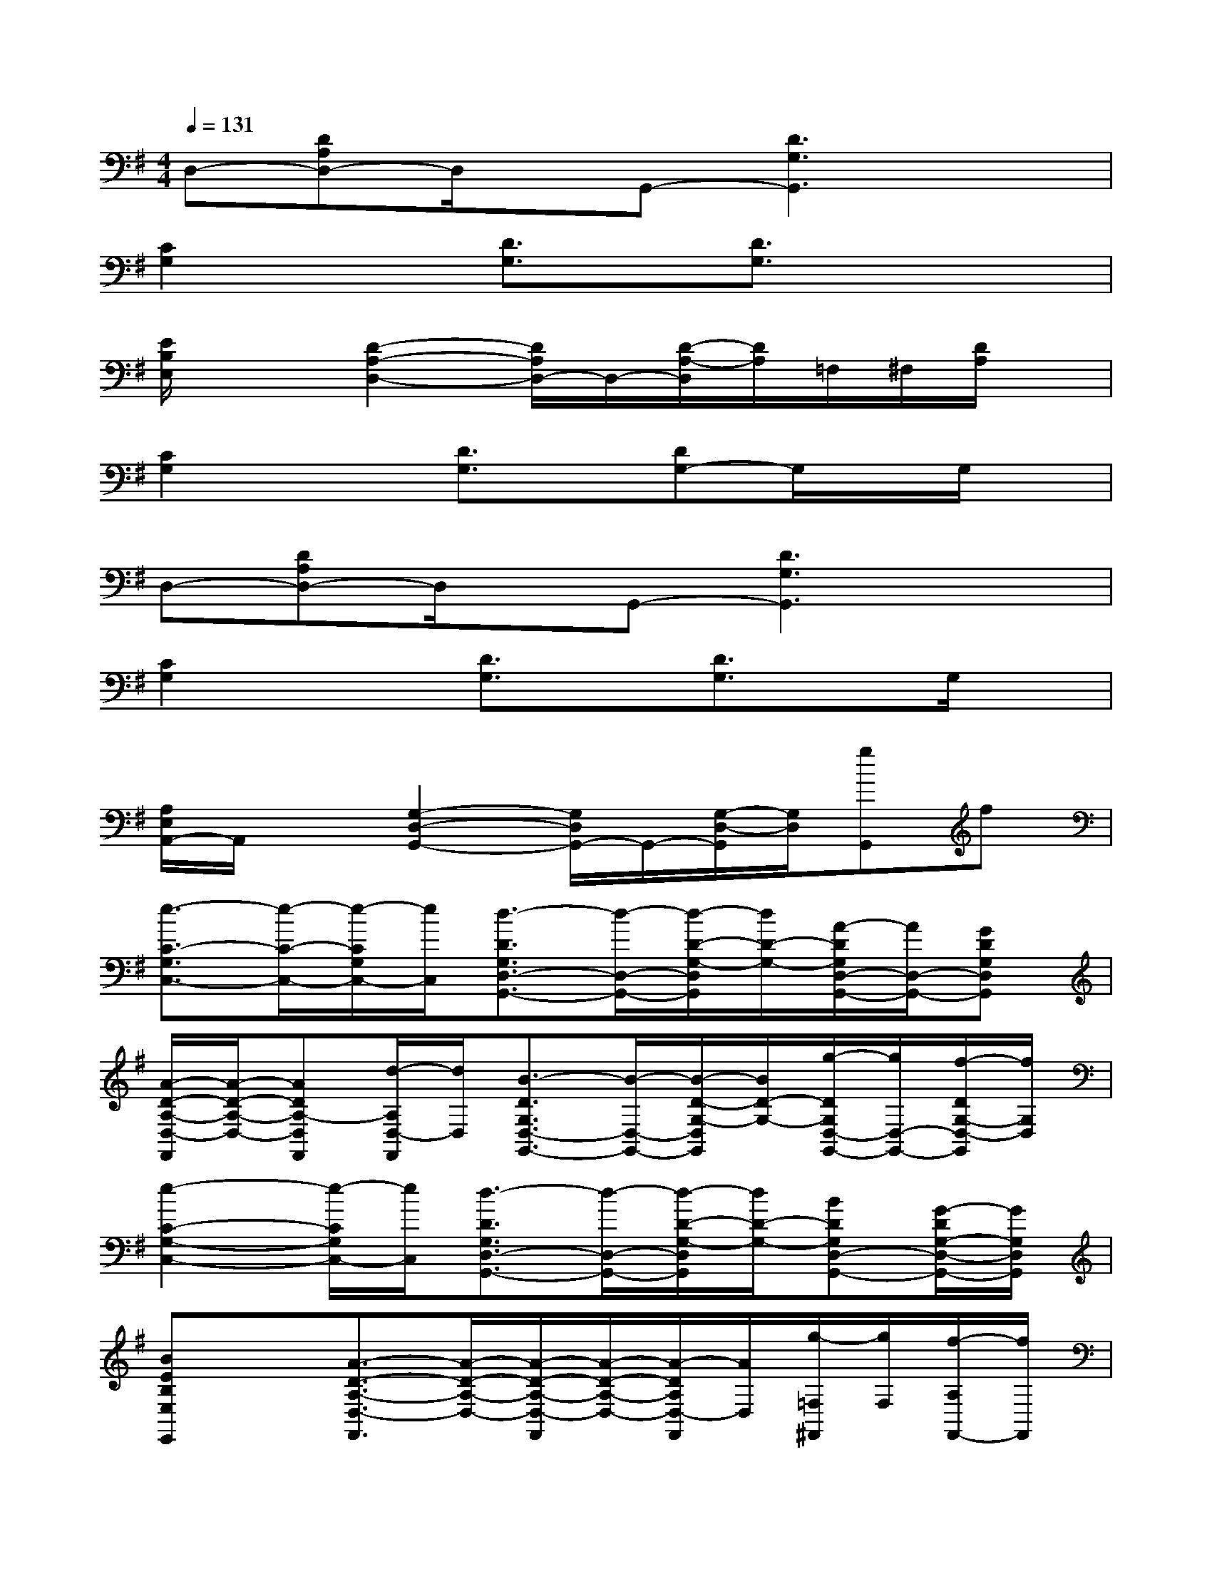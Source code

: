 X:1
T:
M:4/4
L:1/8
Q:1/4=131
K:G%1sharps
V:1
D,-[DA,D,-]D,/2x/2G,,-[D3G,3G,,3]x|
[C2G,2]x[D3/2G,3/2]x/2[D3/2G,3/2]x/2x|
[E/2B,/2E,/2]x3/2[D2-A,2-D,2-][D/2A,/2D,/2-]D,/2-[D/2-A,/2-D,/2][D/2A,/2]=F,/2^F,/2[D/2A,/2]x/2|
[C2G,2]x[D3/2G,3/2]x/2[DG,-]G,/2x/2G,/2x/2|
D,-[DA,D,-]D,/2x/2G,,-[D3G,3G,,3]x|
[C2G,2]x[D3/2G,3/2]x/2[D3/2G,3/2]x/2G,/2x/2|
[A,/2E,/2A,,/2-]A,,/2x[G,2-D,2-G,,2-][G,/2D,/2G,,/2-]G,,/2-[G,/2-D,/2-G,,/2][G,/2D,/2][gG,,]f|
[e3/2-C3/2-G,3/2C,3/2-][e/2-C/2-C,/2-][e/2-C/2G,/2C,/2-][e/2C,/2][d3/2-D3/2G,3/2D,3/2-G,,3/2-][d/2-D,/2-G,,/2-][d/2-D/2-G,/2-D,/2G,,/2][d/2D/2-G,/2-][A/2-D/2G,/2D,/2-G,,/2-][A/2D,/2-G,,/2-][GDG,D,G,,]|
[A/2-D/2-A,/2-D,/2-F,,/2][A/2-D/2-A,/2-D,/2-][ADA,-D,F,,][d/2-A,/2D,/2-F,,/2][d/2D,/2][B3/2-D3/2G,3/2D,3/2-G,,3/2-][B/2-D,/2-G,,/2-][B/2-D/2-G,/2-D,/2G,,/2][B/2D/2-G,/2-][g/2-D/2G,/2D,/2-G,,/2-][g/2D,/2-G,,/2-][f/2-D/2G,/2-D,/2-G,,/2][f/2G,/2D,/2]|
[e2-C2-G,2-C,2-][e/2-C/2G,/2C,/2-][e/2C,/2][d3/2-D3/2G,3/2D,3/2-G,,3/2-][d/2-D,/2-G,,/2-][d/2-D/2-G,/2-D,/2G,,/2][d/2D/2-G,/2-][BDG,D,-G,,-][G/2-D/2G,/2-D,/2-G,,/2-][G/2G,/2D,/2G,,/2]|
[BEB,E,E,,]x[A3/2-D3/2-A,3/2-D,3/2-F,,3/2][A/2-D/2-A,/2-D,/2-][A/2-D/2-A,/2-D,/2-F,,/2][A/2-D/2-A,/2-D,/2-][A/2-D/2A,/2D,/2-F,,/2][A/2D,/2][g/2-=F,/2^F,,/2][g/2F,/2][f/2-A,/2F,,/2-][f/2F,,/2]|
[e3/2-C3/2-G,3/2C,3/2-][e/2-C/2-C,/2-][e/2-C/2G,/2C,/2-][e/2C,/2][d3/2-D3/2G,3/2D,3/2-G,,3/2-][d/2-D,/2-G,,/2-][d/2-D/2-G,/2-D,/2G,,/2][d/2D/2-G,/2-][A/2-D/2G,/2D,/2-G,,/2-][A/2D,/2-G,,/2-][GDG,D,G,,]|
[A/2-D/2-A,/2-D,/2-F,,/2][A/2-D/2-A,/2-D,/2-][A/2-D/2-A,/2-D,/2F,,/2][A/2D/2-A,/2-][d/2-D/2A,/2D,/2-F,,/2-][d/2D,/2F,,/2][B3/2-D3/2G,3/2D,3/2-G,,3/2-][B/2-D,/2-G,,/2-][B/2-D/2-G,/2-D,/2G,,/2][B/2D/2-G,/2-][g/2-D/2G,/2D,/2-G,,/2-][g/2D,/2-G,,/2-][f/2-D/2G,/2-D,/2-G,,/2-][f/2G,/2D,/2G,,/2]|
[e2-C2-G,2-C,2-][e/2-C/2G,/2C,/2-][e/2C,/2][d3/2-D3/2G,3/2D,3/2-G,,3/2-][d/2-D,/2-G,,/2-][d/2-D/2-G,/2-D,/2G,,/2][d/2D/2-G,/2-][BDG,D,-G,,-][G/2D/2G,/2-D,/2-G,,/2-][G,/2D,/2G,,/2]|
[G/2-E/2C/2A,/2D,/2-A,,/2-F,,/2-][G/2D,/2A,,/2F,,/2]x[G2-D2-B,2-G,2D,2G,,2-][G/2-D/2B,/2G,/2D,/2G,,/2-][G/2-G,,/2-][G/2-D/2-B,/2-G,/2-D,/2G,,/2-][G/2D/2-B,/2-G,/2-G,,/2-][D/2B,/2G,/2D,/2G,,/2-]G,,/2-[D/2B,/2G,/2D,/2G,,/2]x/2|
[C3/2-G,3/2C,3/2-][C/2-C,/2-][C/2G,/2C,/2-]C,/2[D3/2G,3/2D,3/2-G,,3/2-][D,/2-G,,/2-][D/2-G,/2-D,/2G,,/2][D/2-G,/2-][D/2G,/2D,/2-G,,/2-][D,/2-G,,/2-][DG,D,G,,]